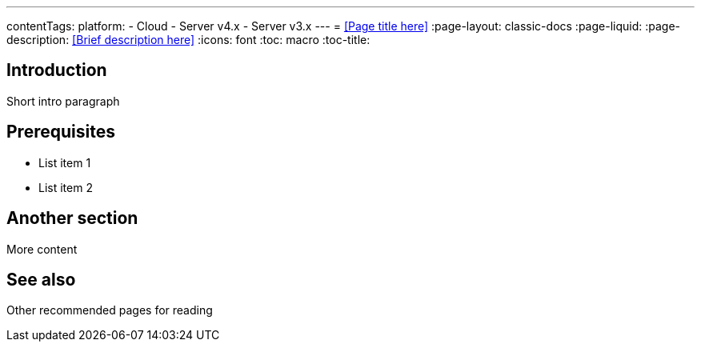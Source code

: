 ---
contentTags:
  platform:
  - Cloud
  - Server v4.x
  - Server v3.x
---
= <<Page title here>>
:page-layout: classic-docs
:page-liquid:
:page-description: <<Brief description here>>
:icons: font
:toc: macro
:toc-title:

[#introduction]
== Introduction

Short intro paragraph 

[#prerequisites]
== Prerequisites

* List item 1
* List item 2

[#another-section]
== Another section

More content

[#see-also]
== See also

Other recommended pages for reading

